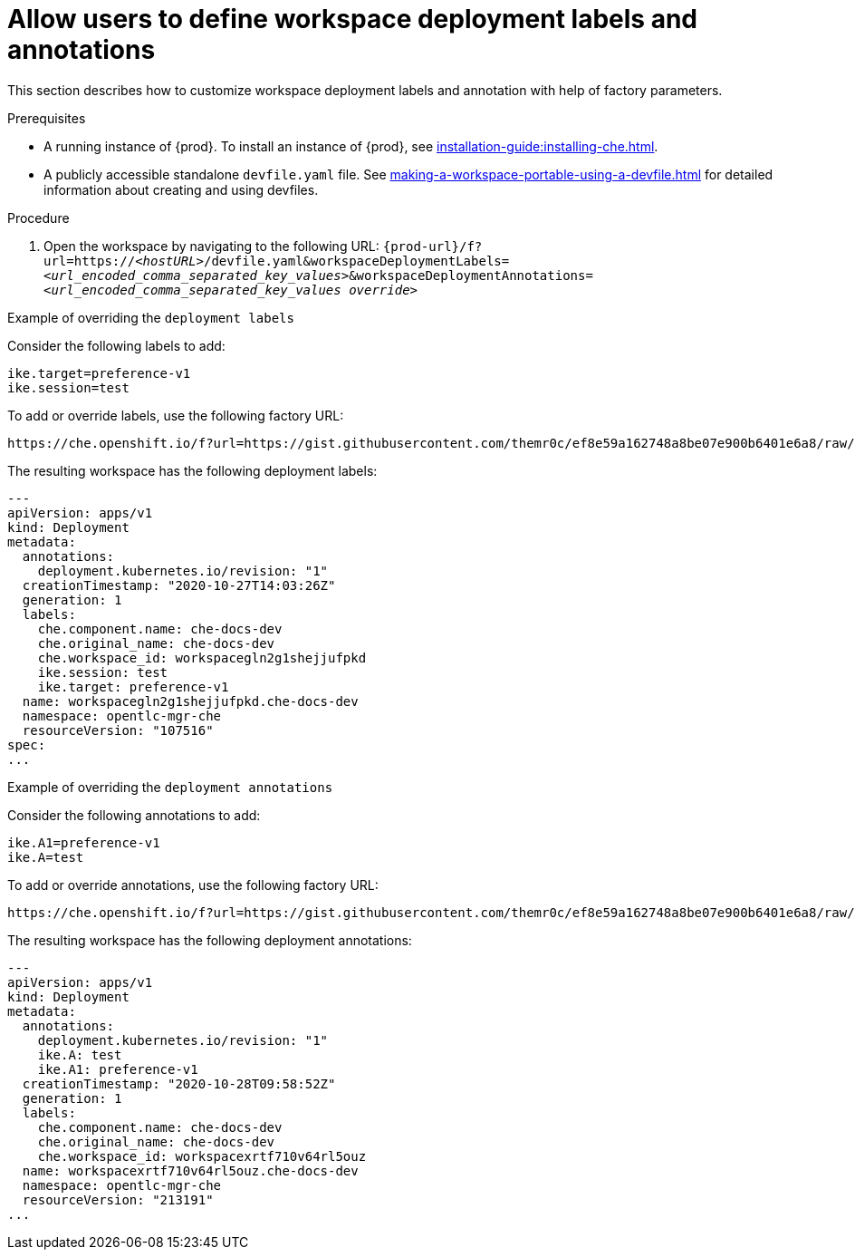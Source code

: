 // Module included in the following assemblies:
//
// configuring-a-workspace-using-a-devfile

[id="allow-users-to-define-workspace-deployment-labels-and-annotations_{context}"]
= Allow users to define workspace deployment labels and annotations

This section describes how to customize workspace deployment labels and annotation with help of factory parameters.


.Prerequisites
* A running instance of {prod}. To install an instance of {prod}, see xref:installation-guide:installing-che.adoc[].
* A publicly accessible standalone `devfile.yaml` file. See xref:making-a-workspace-portable-using-a-devfile.adoc[] for detailed information about creating and using devfiles.

.Procedure
. Open the workspace by navigating to the following URL: `pass:c,a,q[{prod-url}/f?url=https://__<hostURL>__/devfile.yaml&workspaceDeploymentLabels=__<url_encoded_comma_separated_key_values>__&workspaceDeploymentAnnotations=__<url_encoded_comma_separated_key_values override>__]`

.Example of overriding the `deployment labels` 

Consider the following labels to add:

[subs="+quotes"]
----
ike.target=preference-v1
ike.session=test
----


To add or override labels, use the following factory URL:

[subs="+quotes"]
----
https://che.openshift.io/f?url=https://gist.githubusercontent.com/themr0c/ef8e59a162748a8be07e900b6401e6a8/raw/8802c20743cde712bbc822521463359a60d1f7a9/devfile.yaml&workspaceDeploymentLabels=ike.target%3Dpreference-v1%2Cike.session%3Dtest
----

The resulting workspace has the following deployment labels:

[subs="+quotes"]
----
---
apiVersion: apps/v1
kind: Deployment
metadata:
  annotations:
    deployment.kubernetes.io/revision: "1"
  creationTimestamp: "2020-10-27T14:03:26Z"
  generation: 1
  labels:
    che.component.name: che-docs-dev
    che.original_name: che-docs-dev
    che.workspace_id: workspacegln2g1shejjufpkd
    ike.session: test
    ike.target: preference-v1
  name: workspacegln2g1shejjufpkd.che-docs-dev
  namespace: opentlc-mgr-che
  resourceVersion: "107516"
spec:
...
----

.Example of overriding the `deployment annotations`

Consider the following annotations to add:

[subs="+quotes"]
----
ike.A1=preference-v1
ike.A=test
----


To add or override annotations, use the following factory URL:

[subs="+quotes"]
----
https://che.openshift.io/f?url=https://gist.githubusercontent.com/themr0c/ef8e59a162748a8be07e900b6401e6a8/raw/8802c20743cde712bbc822521463359a60d1f7a9/devfile.yaml&workspaceDeploymentAnnotations=ike.A1%3Dpreference-v1%2Cike.A%3Dtest

----

The resulting workspace has the following deployment annotations:

[subs="+quotes"]
----
---
apiVersion: apps/v1
kind: Deployment
metadata:
  annotations:
    deployment.kubernetes.io/revision: "1"
    ike.A: test
    ike.A1: preference-v1
  creationTimestamp: "2020-10-28T09:58:52Z"
  generation: 1
  labels:
    che.component.name: che-docs-dev
    che.original_name: che-docs-dev
    che.workspace_id: workspacexrtf710v64rl5ouz
  name: workspacexrtf710v64rl5ouz.che-docs-dev
  namespace: opentlc-mgr-che
  resourceVersion: "213191"
...
----
